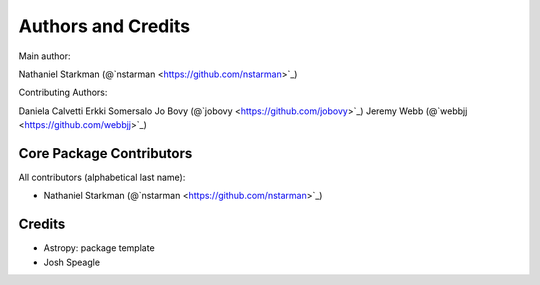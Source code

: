 *******************
Authors and Credits
*******************

Main author:

Nathaniel Starkman (@`nstarman <https://github.com/nstarman>`_)

Contributing Authors:

Daniela Calvetti
Erkki Somersalo
Jo Bovy (@`jobovy <https://github.com/jobovy>`_)
Jeremy Webb (@`webbjj <https://github.com/webbjj>`_)


Core Package Contributors
=========================

All contributors (alphabetical last name):

* Nathaniel Starkman  (@`nstarman <https://github.com/nstarman>`_)


Credits
=======

* Astropy: package template
* Josh Speagle
